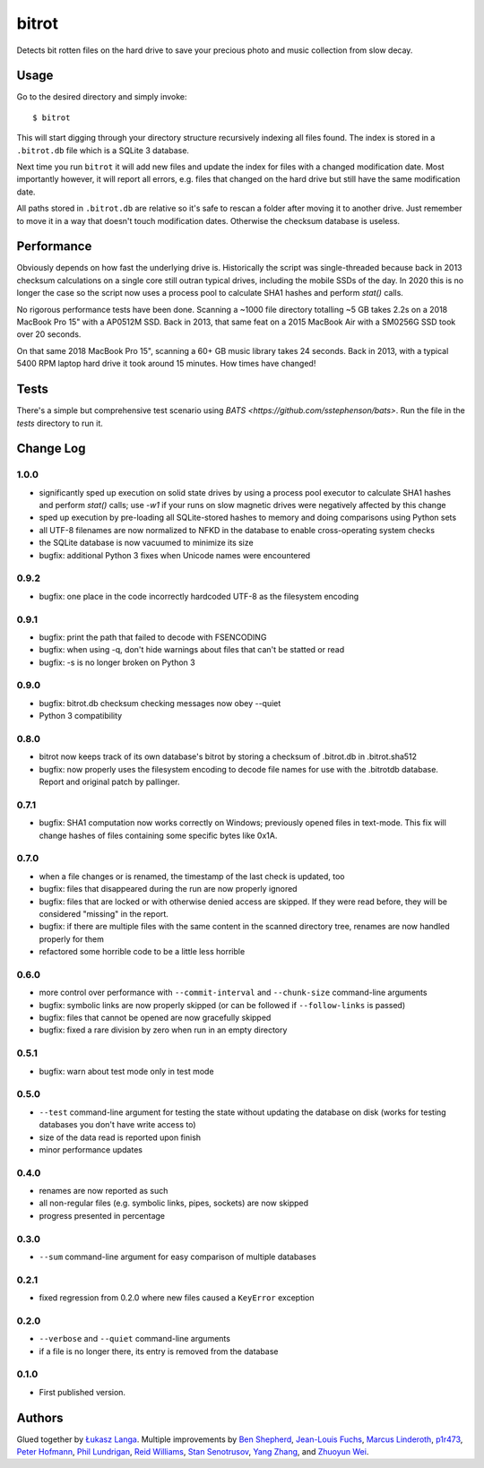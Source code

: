 ======
bitrot
======

Detects bit rotten files on the hard drive to save your precious photo
and music collection from slow decay.

Usage
-----

Go to the desired directory and simply invoke::

  $ bitrot

This will start digging through your directory structure recursively
indexing all files found. The index is stored in a ``.bitrot.db`` file
which is a SQLite 3 database.

Next time you run ``bitrot`` it will add new files and update the index
for files with a changed modification date. Most importantly however, it
will report all errors, e.g. files that changed on the hard drive but
still have the same modification date.

All paths stored in ``.bitrot.db`` are relative so it's safe to rescan
a folder after moving it to another drive. Just remember to move it in
a way that doesn't touch modification dates. Otherwise the checksum
database is useless.

Performance
-----------

Obviously depends on how fast the underlying drive is.  Historically
the script was single-threaded because back in 2013 checksum
calculations on a single core still outran typical drives, including
the mobile SSDs of the day.  In 2020 this is no longer the case so the
script now uses a process pool to calculate SHA1 hashes and perform
`stat()` calls.

No rigorous performance tests have been done.  Scanning a ~1000 file
directory totalling ~5 GB takes 2.2s on a 2018 MacBook Pro 15" with
a AP0512M SSD.  Back in 2013, that same feat on a 2015 MacBook Air with
a SM0256G SSD took over 20 seconds.

On that same 2018 MacBook Pro 15", scanning a 60+ GB music library takes
24 seconds.  Back in 2013, with a typical 5400 RPM laptop hard drive
it took around 15 minutes.  How times have changed!

Tests
-----

There's a simple but comprehensive test scenario using
`BATS <https://github.com/sstephenson/bats>`.  Run the
file in the `tests` directory to run it.

Change Log
----------

1.0.0
~~~~~

* significantly sped up execution on solid state drives by using
  a process pool executor to calculate SHA1 hashes and perform `stat()`
  calls; use `-w1` if your runs on slow magnetic drives were
  negatively affected by this change

* sped up execution by pre-loading all SQLite-stored hashes to memory
  and doing comparisons using Python sets

* all UTF-8 filenames are now normalized to NFKD in the database to
  enable cross-operating system checks

* the SQLite database is now vacuumed to minimize its size

* bugfix: additional Python 3 fixes when Unicode names were encountered

0.9.2
~~~~~

* bugfix: one place in the code incorrectly hardcoded UTF-8 as the
  filesystem encoding

0.9.1
~~~~~

* bugfix: print the path that failed to decode with FSENCODING

* bugfix: when using -q, don't hide warnings about files that can't be
  statted or read

* bugfix: -s is no longer broken on Python 3

0.9.0
~~~~~

* bugfix: bitrot.db checksum checking messages now obey --quiet

* Python 3 compatibility

0.8.0
~~~~~

* bitrot now keeps track of its own database's bitrot by storing
  a checksum of .bitrot.db in .bitrot.sha512

* bugfix: now properly uses the filesystem encoding to decode file names
  for use with the .bitrotdb database. Report and original patch by
  pallinger.

0.7.1
~~~~~

* bugfix: SHA1 computation now works correctly on Windows; previously
  opened files in text-mode. This fix will change hashes of files
  containing some specific bytes like 0x1A.

0.7.0
~~~~~

* when a file changes or is renamed, the timestamp of the last check is
  updated, too

* bugfix: files that disappeared during the run are now properly ignored

* bugfix: files that are locked or with otherwise denied access are
  skipped. If they were read before, they will be considered "missing"
  in the report.

* bugfix: if there are multiple files with the same content in the
  scanned directory tree, renames are now handled properly for them

* refactored some horrible code to be a little less horrible

0.6.0
~~~~~

* more control over performance with ``--commit-interval`` and
  ``--chunk-size`` command-line arguments

* bugfix: symbolic links are now properly skipped (or can be followed if
  ``--follow-links`` is passed)

* bugfix: files that cannot be opened are now gracefully skipped

* bugfix: fixed a rare division by zero when run in an empty directory

0.5.1
~~~~~

* bugfix: warn about test mode only in test mode

0.5.0
~~~~~

* ``--test`` command-line argument for testing the state without
  updating the database on disk (works for testing databases you don't
  have write access to)

* size of the data read is reported upon finish

* minor performance updates

0.4.0
~~~~~

* renames are now reported as such

* all non-regular files (e.g. symbolic links, pipes, sockets) are now
  skipped

* progress presented in percentage

0.3.0
~~~~~

* ``--sum`` command-line argument for easy comparison of multiple
  databases

0.2.1
~~~~~

* fixed regression from 0.2.0 where new files caused a ``KeyError``
  exception

0.2.0
~~~~~

* ``--verbose`` and ``--quiet`` command-line arguments

* if a file is no longer there, its entry is removed from the database

0.1.0
~~~~~

* First published version.

Authors
-------

Glued together by `Łukasz Langa <mailto:lukasz@langa.pl>`_. Multiple
improvements by
`Ben Shepherd <mailto:bjashepherd@gmail.com>`_,
`Jean-Louis Fuchs <mailto:ganwell@fangorn.ch>`_,
`Marcus Linderoth <marcus@thingsquare.com>`_,
`p1r473 <mailto:subwayjared@gmail.com>`_,
`Peter Hofmann <mailto:scm@uninformativ.de>`_,
`Phil Lundrigan <mailto:philipbl@cs.utah.edu>`_,
`Reid Williams <rwilliams@ideo.com>`_,
`Stan Senotrusov <senotrusov@gmail.com>`_,
`Yang Zhang <mailto:yaaang@gmail.com>`_, and
`Zhuoyun Wei <wzyboy@wzyboy.org>`_.

